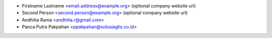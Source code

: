 * Firstname Lastname <email.address@example.org> (optional company website url)
* Second Person <second.person@example.org> (optional company website url)


* Andhitia Rama <andhitia.r@gmail.com>
* Panca Putra Pakpahan <ppakpahan@solusiaglis.co.id>